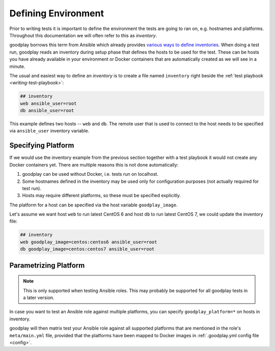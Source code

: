 .. _inventory:

Defining Environment
====================

Prior to writing tests it is important to define the environment the tests
are going to ran on, e.g. hostnames and platforms.
Throughout this documentation we will often refer to this as *inventory*.

goodplay borrows this term from Ansible which already provides
`various ways to define inventories`_.
When doing a test run, goodplay reads an inventory during setup phase that
defines the hosts to be used for the test.
These can be hosts you have already available in your environment or Docker
containers that are automatically created as we will see in a minute.

The usual and easiest way to define an *inventory* is to create a file
named ``inventory`` right beside the :ref:`test playbook <writing-test-playbook>`:

.. code-block:: yaml

   ## inventory
   web ansible_user=root
   db ansible_user=root

This example defines two hosts -- ``web`` and ``db``.
The remote user that is used to connect to the host needs to be specified
via ``ansible_user`` inventory variable.

.. _`various ways to define inventories`: https://docs.ansible.com/ansible/intro_inventory.html


Specifying Platform
-------------------

If we would use the inventory example from the previous section together with
a test playbook it would not create any Docker containers yet.
There are multiple reasons this is not done automatically:

#. goodplay can be used without Docker, i.e. tests run on localhost.
#. Some hostnames defined in the inventory may be used only for configuration
   purposes (not actually required for test run).
#. Hosts may require different platforms, so these must be specified
   explicitly.

The platform for a host can be specified via the host variable
``goodplay_image``.

Let's assume we want host ``web`` to run latest CentOS 6 and host ``db`` to
run latest CentOS 7, we could update the inventory file:

.. code-block:: yaml

   ## inventory
   web goodplay_image=centos:centos6 ansible_user=root
   db goodplay_image=centos:centos7 ansible_user=root


.. _`parametrizing-platform`:

Parametrizing Platform
----------------------

.. note::

   This is only supported when testing Ansible roles.
   This may probably be supported for all goodplay tests in a later version.

In case you want to test an Ansible role against multiple platforms, you can
specify ``goodplay_platform=*`` on hosts in inventory.

goodplay will then matrix test your Ansible role against all supported
platforms that are mentioned in the role's ``meta/main.yml`` file, provided
that the platforms have been mapped to Docker images in
:ref:`.goodplay.yml config file <config>`.
